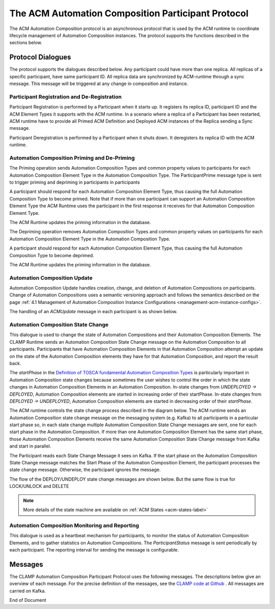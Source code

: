 .. This work is licensed under a Creative Commons Attribution 4.0 International License.

.. _acm-participant-protocol-label:

The ACM Automation Composition Participant Protocol
###################################################

The ACM Automation Composition protocol is an asynchronous protocol that is used by the ACM
runtime to coordinate lifecycle management of Automation Composition instances. The protocol
supports the functions described in the sections below.


Protocol Dialogues
==================

The protocol supports the dialogues described below.
Any participant could have more than one replica. All replicas of a specific participant, have same participant ID.
All replica data are synchronized by ACM-runtime through a sync message. This message will be triggered at any change in composition and instance.

Participant Registration and De-Registration
--------------------------------------------

Participant Registration is performed by a Participant when it starts up.
It registers its replica ID, participant ID and the ACM Element Types it supports with the ACM runtime.
In a scenario where a replica of a Participant has been restarted, ACM runtime have to provide all Primed ACM Definition and Deployed ACM instances of the Replica sending a Sync message.


.. image:: ../images/system-dialogues/RegisterParticipant.png


Participant Deregistration is performed by a Participant when it shuts down. It deregisters its replica ID with the ACM runtime.

.. image:: ../images/system-dialogues/DeregisterParticipant.png


Automation Composition Priming and De-Priming
---------------------------------------------

The Priming operation sends Automation Composition Types and common property values to participants for each Automation Composition Element Type in the Automation Composition Type. The ParticipantPrime message type is sent to trigger priming and depriming in participants in participants

.. image:: ../images/system-dialogues/PrimeAcTypeOnPpnts.png

A participant should respond for each Automation Composition Element Type, thus causing the full Automation Composition Type to become primed. Note that if more than one participant can support an Automation Composition Element Type the ACM Runtime uses the participant in the first response it receives for that Automation Composition Element Type.

.. image:: ../images/system-dialogues/PrimeAcTypeMultiplePpnts.png

The ACM Runtime updates the priming information in the database.

.. image:: ../images/system-dialogues/PrimeInfoUpdatedInDb.png

The Depriming operation removes Automation Composition Types and common property values on participants for each Automation Composition Element Type in the Automation Composition Type.

.. image:: ../images/system-dialogues/DeprimeOnParticipants.png

A participant should respond for each Automation Composition Element Type, thus causing the full Automation Composition Type to become deprimed.

.. image:: ../images/system-dialogues/DeprimeElements.png

The ACM Runtime updates the priming information in the database.

.. image:: ../images/system-dialogues/UpdateDeprimeInDb.png

Automation Composition Update
-----------------------------

Automation Composition Update handles creation, change, and deletion of Automation Compositions on
participants. Change of Automation Compositions uses a semantic versioning approach and follows the
semantics described on the page :ref:`4.1 Management of Automation Composition Instance
Configurations <management-acm-instance-configs>`.

.. image:: ../images/acm-participants-protocol/acm-update.png

The handling of an *ACMUpdate* message in each participant is as shown below.

.. image:: ../images/acm-participants-protocol/acm-update-msg.png

Automation Composition State Change
-----------------------------------

This dialogue is used to change the state of Automation Compositions and their Automation
Composition Elements. The CLAMP Runtime sends an Automation Composition State Change message on the
Automation Composition to all participants. Participants that have Automation Composition Elements
in that Automation Composition attempt an update on the state of the Automation Composition
elements they have for that Automation Composition, and report the result back.

The *startPhase* in the `Definition of TOSCA fundamental Automation Composition Types
<https://github.com/onap/policy-clamp/blob/master/common/src/main/resources/tosca/AutomationCompositionTOSCAServiceTemplateTypes.yaml>`_
is particularly important in Automation Composition state changes because sometimes the user wishes
to control the order in which the state changes in Automation Composition Elements in an Automation
Composition. In-state changes from *UNDEPLOYED → DEPLOYED*,
Automation Composition elements are started in increasing order of their startPhase. In-state
changes from *DEPLOYED → UNDEPLOYED*, Automation Composition
elements are started in decreasing order of their *startPhase*.

The ACM runtime controls the state change process described in the diagram below. The ACM
runtime sends an Automation Composition state change message on the messaging system (e.g. Kafka) to all participants in a
particular start phase so, in each state change multiple Automation Composition State Change
messages are sent, one for each start phase in the Automation Composition. If more than one
Automation Composition Element has the same start phase, those Automation Composition Elements
receive the same Automation Composition State Change message from Kafka and start in parallel.

The Participant reads each State Change Message it sees on Kafka. If the start phase on the
Automation Composition State Change message matches the Start Phase of the Automation Composition
Element, the participant processes the state change message. Otherwise, the participant ignores the
message.

.. image:: ../images/acm-participants-protocol/acm-state-change.png

The flow of the DEPLOY/UNDEPLOY state change messages are shown below. But the same flow is true for LOCK/UNLOCK and DELETE

.. note:: More details of the state machine are available on :ref:`ACM States <acm-states-label>`

.. image:: ../images/acm-participants-protocol/acm-state-change-msg.png

Automation Composition Monitoring and Reporting
-----------------------------------------------

This dialogue is used as a heartbeat mechanism for participants, to monitor the status of
Automation Composition Elements, and to gather statistics on Automation Compositions. The
*ParticipantStatus* message is sent periodically by each participant. The reporting interval for
sending the message is configurable.

.. image:: ../images/acm-participants-protocol/acm-monitoring.png


Messages
========

The CLAMP Automation Composition Participant Protocol uses the following messages. The
descriptions below give an overview of each message. For the precise definition of the messages,
see the `CLAMP code at Github
<https://github.com/onap/policy-clamp/tree/master/models/src/main/java/org/onap/policy/clamp/models/acm/messages/kafka/participant>`_
. All messages are carried on Kafka.

.. csv-table:: ACM Messages
  :file: ../files/ACM-Message-Table.csv
  :header-rows: 1


End of Document

